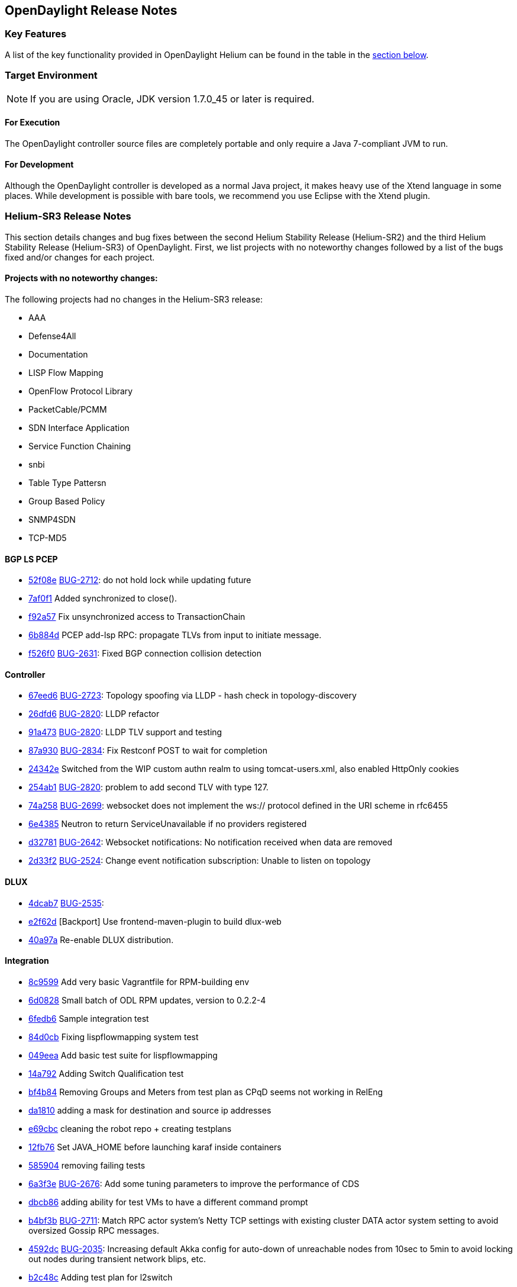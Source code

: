 == OpenDaylight Release Notes

=== Key Features

A list of the key functionality provided in OpenDaylight Helium can be found in the table in the <<_installing_components,section below>>.

////
The following table describes the key features provided by OpenDaylight Helium.

[cols="2",option="headers"]
|==============================================
| *Feature* | *Description*
|  Maven support | Used to simplify build automation.
| OSGi framework | Serves as the controller&#8217;s back-end, allowing it to dynamically load bundles, package JAR files, and bind bundles together when exchanging information.
| Java interface support | Used by specific bundles to implement call-back functions for events and indicate the awareness of specific states.
| Model- Driven Service Abstraction Layer (MD-SAL) | Allows the controller to support multiple protocols (such as BGP-LS and OpenFlow) on the southbound interface. Also provides consistent services for modules and applications (which is where the business logic is embedded).
| Switch Manager | Once a network element has been discovered, its details (such as device type, software version, etc.) are stored by the Switch Manager.
| High Availability (HA) | The controller supports cluster-based HA, allowing you to connect multiple controllers and configure them to act as one in order	 to ensure the controller&#8217;s continuous operation.
|==============================================
////
=== Target Environment

NOTE: If you are using Oracle, JDK version 1.7.0_45 or later is required.

==== For Execution

The OpenDaylight controller source files are completely portable and only require a Java 7-compliant JVM to run.

==== For Development

Although the OpenDaylight controller is developed as a normal Java project, it makes heavy use of the Xtend language in some places. While development is possible with bare tools, we recommend you use Eclipse with the Xtend plugin.

=== Helium-SR3 Release Notes

This section details changes and bug fixes between the second Helium Stability Release (Helium-SR2) and the third Helium Stability Release (Helium-SR3) of OpenDaylight. First, we list projects with no noteworthy changes followed by a list of the bugs fixed and/or changes for each project.

==== Projects with no noteworthy changes:

The following projects had no changes in the Helium-SR3 release:

* AAA
* Defense4All
* Documentation
* LISP Flow Mapping
* OpenFlow Protocol Library
* PacketCable/PCMM
* SDN Interface Application
* Service Function Chaining
* snbi
* Table Type Pattersn
* Group Based Policy
* SNMP4SDN
* TCP-MD5

==== BGP LS PCEP
* https://git.opendaylight.org/gerrit/#/q/52f08e[52f08e] https://bugs.opendaylight.org/show_bug.cgi?id=1957[BUG-2712]: do not hold lock while updating future
* https://git.opendaylight.org/gerrit/#/q/7af0f1[7af0f1] Added synchronized to close().
* https://git.opendaylight.org/gerrit/#/q/f92a57[f92a57] Fix unsynchronized access to TransactionChain
* https://git.opendaylight.org/gerrit/#/q/6b884d[6b884d] PCEP add-lsp RPC: propagate TLVs from input to initiate message.
* https://git.opendaylight.org/gerrit/#/q/f526f0[f526f0] https://bugs.opendaylight.org/show_bug.cgi?id=1957[BUG-2631]: Fixed BGP connection collision detection

==== Controller
* https://git.opendaylight.org/gerrit/#/q/67eed6[67eed6] https://bugs.opendaylight.org/show_bug.cgi?id=1957[BUG-2723]: Topology spoofing via LLDP - hash check in topology-discovery
* https://git.opendaylight.org/gerrit/#/q/26dfd6[26dfd6] https://bugs.opendaylight.org/show_bug.cgi?id=1957[BUG-2820]: LLDP refactor
* https://git.opendaylight.org/gerrit/#/q/91a473[91a473] https://bugs.opendaylight.org/show_bug.cgi?id=1957[BUG-2820]: LLDP TLV support and testing
* https://git.opendaylight.org/gerrit/#/q/87a930[87a930] https://bugs.opendaylight.org/show_bug.cgi?id=1957[BUG-2834]: Fix Restconf POST to wait for completion
* https://git.opendaylight.org/gerrit/#/q/24342e[24342e] Switched from the WIP custom authn realm to using tomcat-users.xml, also enabled HttpOnly cookies
* https://git.opendaylight.org/gerrit/#/q/254ab1[254ab1] https://bugs.opendaylight.org/show_bug.cgi?id=1957[BUG-2820]: problem to add second TLV with type 127.
* https://git.opendaylight.org/gerrit/#/q/74a258[74a258] https://bugs.opendaylight.org/show_bug.cgi?id=1957[BUG-2699]: websocket does not implement the ws:// protocol defined in the URI scheme in rfc6455
* https://git.opendaylight.org/gerrit/#/q/6e4385[6e4385] Neutron to return ServiceUnavailable if no providers registered
* https://git.opendaylight.org/gerrit/#/q/d32781[d32781] https://bugs.opendaylight.org/show_bug.cgi?id=1957[BUG-2642]: Websocket notifications: No notification received when data are removed
* https://git.opendaylight.org/gerrit/#/q/2d33f2[2d33f2] https://bugs.opendaylight.org/show_bug.cgi?id=1957[BUG-2524]: Change event notification subscription: Unable to listen on topology

==== DLUX
* https://git.opendaylight.org/gerrit/#/q/4dcab7[4dcab7] https://bugs.opendaylight.org/show_bug.cgi?id=1957[BUG-2535]:
* https://git.opendaylight.org/gerrit/#/q/e2f62d[e2f62d] [Backport] Use frontend-maven-plugin to build dlux-web
* https://git.opendaylight.org/gerrit/#/q/40a97a[40a97a] Re-enable DLUX distribution.

==== Integration
* https://git.opendaylight.org/gerrit/#/q/8c9599[8c9599] Add very basic Vagrantfile for RPM-building env
* https://git.opendaylight.org/gerrit/#/q/6d0828[6d0828] Small batch of ODL RPM updates, version to 0.2.2-4
* https://git.opendaylight.org/gerrit/#/q/6fedb6[6fedb6] Sample integration test
* https://git.opendaylight.org/gerrit/#/q/84d0cb[84d0cb] Fixing lispflowmapping system test
* https://git.opendaylight.org/gerrit/#/q/049eea[049eea] Add basic test suite for lispflowmapping
* https://git.opendaylight.org/gerrit/#/q/14a792[14a792] Adding Switch Qualification test
* https://git.opendaylight.org/gerrit/#/q/bf4b84[bf4b84] Removing Groups and Meters from test plan as CPqD seems not working in RelEng
* https://git.opendaylight.org/gerrit/#/q/da1810[da1810] adding a mask for destination and source ip addresses
* https://git.opendaylight.org/gerrit/#/q/e69cbc[e69cbc] cleaning the robot repo + creating testplans
* https://git.opendaylight.org/gerrit/#/q/12fb76[12fb76] Set JAVA_HOME before launching karaf inside containers
* https://git.opendaylight.org/gerrit/#/q/585904[585904] removing failing tests
* https://git.opendaylight.org/gerrit/#/q/6a3f3e[6a3f3e] https://bugs.opendaylight.org/show_bug.cgi?id=1957[BUG-2676]: Add some tuning parameters to improve the performance of CDS
* https://git.opendaylight.org/gerrit/#/q/dbcb86[dbcb86] adding ability for test VMs to have a different command prompt
* https://git.opendaylight.org/gerrit/#/q/b4bf3b[b4bf3b] https://bugs.opendaylight.org/show_bug.cgi?id=1957[BUG-2711]: Match RPC actor system's Netty TCP settings with existing cluster DATA actor system setting to avoid oversized Gossip RPC messages.
* https://git.opendaylight.org/gerrit/#/q/4592dc[4592dc] https://bugs.opendaylight.org/show_bug.cgi?id=1957[BUG-2035]: Increasing default Akka config for auto-down of unreachable nodes from 10sec to 5min to avoid locking out nodes during transient network blips, etc.
* https://git.opendaylight.org/gerrit/#/q/b2c48c[b2c48c] Adding test plan for l2switch
* https://git.opendaylight.org/gerrit/#/q/e0dc42[e0dc42] Replace compatible-with-x by all feature
* https://git.opendaylight.org/gerrit/#/q/0560a9[0560a9] Make get followers more reliable
* https://git.opendaylight.org/gerrit/#/q/24c667[24c667] Update ODL RPM to Helium SR2
* https://git.opendaylight.org/gerrit/#/q/74e62d[74e62d] Changed Dockerfile to use Helium SR2
* https://git.opendaylight.org/gerrit/#/q/1e1249[1e1249] Move to new Karaf-based RPM

==== L2 Switch
* https://git.opendaylight.org/gerrit/#/q/1afa4d[1afa4d] https://bugs.opendaylight.org/show_bug.cgi?id=1957[BUG-2607]: Now using the right constant for no buffer

==== OpenFlow Plugin
* https://git.opendaylight.org/gerrit/#/q/e20d25[e20d25] https://bugs.opendaylight.org/show_bug.cgi?id=1957[BUG-2723]: Topology spoofing via LLDP - LLDPSpeaker
* https://git.opendaylight.org/gerrit/#/q/6e80e3[6e80e3] https://bugs.opendaylight.org/show_bug.cgi?id=1957[BUG-2394]: ConnectionConductorImpl and HandshakeManagerImpl leak threads on exception paths

==== Open vSwitch Database (OVSDB) Integration
* https://git.opendaylight.org/gerrit/#/q/3efcbb[3efcbb] https://bugs.opendaylight.org/show_bug.cgi?id=1957[BUG-2460]: Converting ipv4 to ipv4Prefix requires mask

==== Virtual Tenant Networking (VTN)
* https://git.opendaylight.org/gerrit/#/q/20c4e3[20c4e3] https://bugs.opendaylight.org/show_bug.cgi?id=1957[BUG-2793]: Fixed default values for hardTimeout and idleTimeout attributes
* https://git.opendaylight.org/gerrit/#/q/50f120[50f120] https://bugs.opendaylight.org/show_bug.cgi?id=1957[BUG-2758]: Fixed bug in VbrIf for Update adminstatus check
* https://git.opendaylight.org/gerrit/#/q/5e5721[5e5721] https://bugs.opendaylight.org/show_bug.cgi?id=1957[BUG-2688]: Fixed bug in flow timeout setting specified by path map.

==== YANG Tools
* https://git.opendaylight.org/gerrit/#/q/2bf2ef[2bf2ef] Fix ImmutableOrderedLeafSetNode.size()

=== Helium-SR2 Release Notes

This section details changes and bug fixes between the first Helium Stability Release (Helium-SR1) and the second Helium Stability Release (Helium-SR2) of OpenDaylight. First, we list projects with no noteworthy changes followed by a list of the bugs fixed and/or changes for each project.

==== Projects with no noteworthy changes:

The following projects had no changes in the Helium-SR2 release:

* PacketCable/PCMM
* Southbound Plugin to OpenContrail
* SDN Interface Applicaiton
* SNBI
* SNMP4SDN
* Table Type Patterns

==== AAA
* https://git.opendaylight.org/gerrit/#/q/44438f[44438f] Change ENUMS used in config yangs for Strings

==== BGP LS PCEP
* https://git.opendaylight.org/gerrit/#/q/fc6574[fc6574] https://bugs.opendaylight.org/show_bug.cgi?id=2475[BUG-2475]: Fix keepalives not being sent
* https://git.opendaylight.org/gerrit/#/q/b386ec[b386ec] Fix a potential deadlock in BGPSession
* https://git.opendaylight.org/gerrit/#/q/d2460a[d2460a] Fixed synchronization.
* https://git.opendaylight.org/gerrit/#/q/33ab3a[33ab3a] https://bugs.opendaylight.org/show_bug.cgi?id=865[BUG-865]: modified BGPCEP config tests
* https://git.opendaylight.org/gerrit/#/q/c77a3f[c77a3f] https://bugs.opendaylight.org/show_bug.cgi?id=2534[BUG-2534]: fixed M processing in SR
* https://git.opendaylight.org/gerrit/#/q/ced539[ced539] https://bugs.opendaylight.org/show_bug.cgi?id=2568[BUG-2568]: fixed generated EORs
* https://git.opendaylight.org/gerrit/#/q/47ba06[47ba06] https://bugs.opendaylight.org/show_bug.cgi?id=2559[BUG-2559]: Added forgotten SLRG attribute to linkstate-topology output.
* https://git.opendaylight.org/gerrit/#/q/3aadde[3aadde] https://bugs.opendaylight.org/show_bug.cgi?id=2157[BUG-2157]: Fix missing programming models
* https://git.opendaylight.org/gerrit/#/q/c8a957[c8a957] Disable to create duplicate (with same IP Address) PCEP sessions.
* https://git.opendaylight.org/gerrit/#/q/c3aadd[c3aadd] Added key to list of advertized tables to be compliant with 6020.
* https://git.opendaylight.org/gerrit/#/q/139dbd[139dbd] https://bugs.opendaylight.org/show_bug.cgi?id=2208[BUG-2208]: Added ability to configure keepalive and deadtimer
* https://git.opendaylight.org/gerrit/#/q/e391fc[e391fc] https://bugs.opendaylight.org/show_bug.cgi?id=2492[BUG-2492]: LinkstateAdjRIBsIn.removeRoutes accepts null routes.
* https://git.opendaylight.org/gerrit/#/q/5b7312[5b7312] https://bugs.opendaylight.org/show_bug.cgi?id=1953[BUG-1953]: adjust ISO system identifier
* https://git.opendaylight.org/gerrit/#/q/ad09b1[ad09b1] https://bugs.opendaylight.org/show_bug.cgi?id=2448[BUG-2448]: added more defensive lookup to node & link attributes
* https://git.opendaylight.org/gerrit/#/q/61a24e[61a24e] https://bugs.opendaylight.org/show_bug.cgi?id=2208[BUG-2208]: Mocked PCC can connect to multiple PCEs.
* https://git.opendaylight.org/gerrit/#/q/876fe7[876fe7] https://bugs.opendaylight.org/show_bug.cgi?id=2208[BUG-2208]: On session-up reported LSPs have one hop path.
* https://git.opendaylight.org/gerrit/#/q/06dd46[06dd46] https://bugs.opendaylight.org/show_bug.cgi?id=2423[BUG-2423]: LSP Identifiers TLV in PCEP-SR PCRpt messsage
* https://git.opendaylight.org/gerrit/#/q/d286ca[d286ca] https://bugs.opendaylight.org/show_bug.cgi?id=2436[BUG-2436]: PCEP segment-routing - take F and S flag into account
* https://git.opendaylight.org/gerrit/#/q/7ccd59[7ccd59] https://bugs.opendaylight.org/show_bug.cgi?id=1953[BUG-1953]: Fix bgpcep tests
* https://git.opendaylight.org/gerrit/#/q/1ac314[1ac314] https://bugs.opendaylight.org/show_bug.cgi?id=2283[BUG-2283]: workaround in programming-impl
* https://git.opendaylight.org/gerrit/#/q/480a10[480a10] Synchronize close methods in RIB and topology provider to avoid closing conflicts.
* https://git.opendaylight.org/gerrit/#/q/e66bd5[e66bd5] https://bugs.opendaylight.org/show_bug.cgi?id=2398[BUG-2398]: AbstractTopologyBuilder() to put() with createParents.
* https://git.opendaylight.org/gerrit/#/q/92f931[92f931] https://bugs.opendaylight.org/show_bug.cgi?id=2400[BUG-2400]: Added forgotten MAX_MSG_PER_READ option to BGP.
* https://git.opendaylight.org/gerrit/#/q/f01553[f01553] https://bugs.opendaylight.org/show_bug.cgi?id=2400[BUG-2400]: Memory optimizations for AS-Path and Origin attributes
* https://git.opendaylight.org/gerrit/#/q/8d2542[8d2542] https://bugs.opendaylight.org/show_bug.cgi?id=2109[BUG-2109]: remove also sessionId when bgp session is closed
* https://git.opendaylight.org/gerrit/#/q/547bd6[547bd6] https://bugs.opendaylight.org/show_bug.cgi?id=2383[BUG-2383]: lower default candidate allocation
* https://git.opendaylight.org/gerrit/#/q/16cdb2[16cdb2] Read-only transactions were not being closed
* https://git.opendaylight.org/gerrit/#/q/f138df[f138df] https://bugs.opendaylight.org/show_bug.cgi?id=2109[BUG-2109]: clear BGP session after it was already initialized
* https://git.opendaylight.org/gerrit/#/q/f146f1[f146f1] Fix for NPE in OSPF, when forwarding address is not set.
* https://git.opendaylight.org/gerrit/#/q/097d8e[097d8e] https://bugs.opendaylight.org/show_bug.cgi?id=2299[BUG-2299]: allow PCEP extensions to be reconfigured

==== Controller
* https://git.opendaylight.org/gerrit/#/q/c0aeb7[c0aeb7] https://bugs.opendaylight.org/show_bug.cgi?id=865[BUG-865]: Changed Config subsystem module for ForwardedBindingDataBroker.
* https://git.opendaylight.org/gerrit/#/q/94d07b[94d07b] https://bugs.opendaylight.org/show_bug.cgi?id=2255[BUG-2255]: introduce PingPongDataBroker
* https://git.opendaylight.org/gerrit/#/q/c0fd4b[c0fd4b] https://bugs.opendaylight.org/show_bug.cgi?id=2255[BUG-2255]: Introduce forwarding DOMData classes
* https://git.opendaylight.org/gerrit/#/q/fae661[fae661] Increase timeout in config pusher for conflicting version ex
* https://git.opendaylight.org/gerrit/#/q/660309[660309] Remove sonar.profile since it's deprecated in Sonar 4.5
* https://git.opendaylight.org/gerrit/#/q/20f1a7[20f1a7] https://bugs.opendaylight.org/show_bug.cgi?id=2570[BUG-2570]: Make NotificationPublishService available
* https://git.opendaylight.org/gerrit/#/q/f27c17[f27c17] Stabilizing tests for TopologyManager.
* https://git.opendaylight.org/gerrit/#/q/782c82[782c82] https://bugs.opendaylight.org/show_bug.cgi?id=2464[BUG-2464]: Shard dataSize does not seem to correspond to actual memory usage
* https://git.opendaylight.org/gerrit/#/q/495e69[495e69] https://bugs.opendaylight.org/show_bug.cgi?id=2509[BUG-2509]: Removing all journal entries from a Followers in-memory journal causes Leader to send an InstallSnapshot
* https://git.opendaylight.org/gerrit/#/q/b0d7b5[b0d7b5] https://bugs.opendaylight.org/show_bug.cgi?id=2526[BUG-2526]: Race condition may cause missing routes in RPC BucketStore
* https://git.opendaylight.org/gerrit/#/q/c5025e[c5025e] https://bugs.opendaylight.org/show_bug.cgi?id=2415[BUG-2415]: Fixed intermittent RpcRegistry unit test failures
* https://git.opendaylight.org/gerrit/#/q/4ebb32[4ebb32] https://bugs.opendaylight.org/show_bug.cgi?id=2158[BUG-2158]: Fixed TopologyManager for edge updates.
* https://git.opendaylight.org/gerrit/#/q/820c2a[820c2a] https://bugs.opendaylight.org/show_bug.cgi?id=2551[BUG-2551]: Statistics collection of random node fails when large number if switches disconnects from controller.
* https://git.opendaylight.org/gerrit/#/q/67ea12[67ea12] https://bugs.opendaylight.org/show_bug.cgi?id=2552[BUG-2552]: Fix statistics manager log messages
* https://git.opendaylight.org/gerrit/#/q/046030[046030] https://bugs.opendaylight.org/show_bug.cgi?id=2517[BUG-2517]: Catch RuntimeExceptions thrown from the DCL in DataChangeListener
* https://git.opendaylight.org/gerrit/#/q/e548ae[e548ae] https://bugs.opendaylight.org/show_bug.cgi?id=2511[BUG-2511]: disable external entitiy resolution with EXI
* https://git.opendaylight.org/gerrit/#/q/6b899c[6b899c] https://bugs.opendaylight.org/show_bug.cgi?id=2449[BUG-2449]: in sal-remoterpc-connector Regarding to Moiz's comments, replace sender from null to ActorRef.noSender() in RpcManager.java
* https://git.opendaylight.org/gerrit/#/q/64920c[64920c] https://bugs.opendaylight.org/show_bug.cgi?id=2511[BUG-2511]: Fix XXE vulnerability in initial config loaders
* https://git.opendaylight.org/gerrit/#/q/1153bb[1153bb] Cache TransformerFactory
* https://git.opendaylight.org/gerrit/#/q/c037e1[c037e1] https://bugs.opendaylight.org/show_bug.cgi?id=2459[BUG-2459]: Fix netconf-monitoring not reusing JAXB context
* https://git.opendaylight.org/gerrit/#/q/82ad1e[82ad1e] Make NetconfMessageTransformUtil constants final
* https://git.opendaylight.org/gerrit/#/q/c737ee[c737ee] Remove unneeded embedded dependency
* https://git.opendaylight.org/gerrit/#/q/6e5b01[6e5b01] Do not retain NetconfConnectModule reference
* https://git.opendaylight.org/gerrit/#/q/7d1bcd[7d1bcd] https://bugs.opendaylight.org/show_bug.cgi?id=2511[BUG-2511]: Fix possible XXE vulnerability in restconf
* https://git.opendaylight.org/gerrit/#/q/d0eede[d0eede] https://bugs.opendaylight.org/show_bug.cgi?id=2511[BUG-2511]: Fix XXE vulnerability in Netconf
* https://git.opendaylight.org/gerrit/#/q/217bf1[217bf1] https://bugs.opendaylight.org/show_bug.cgi?id=2405[BUG-2405]: sal-binding-broker tests use openflow model
* https://git.opendaylight.org/gerrit/#/q/97bcf4[97bcf4] https://bugs.opendaylight.org/show_bug.cgi?id=2510[BUG-2510]: handle RPC route removal
* https://git.opendaylight.org/gerrit/#/q/2cf67b[2cf67b] https://bugs.opendaylight.org/show_bug.cgi?id=2510[BUG-2510]: Remove all registrations when a routed rpc is closed
* https://git.opendaylight.org/gerrit/#/q/58ba6b[58ba6b] https://bugs.opendaylight.org/show_bug.cgi?id=2459[BUG-2459]: do not instantiate factories in fastpath
* https://git.opendaylight.org/gerrit/#/q/b87a0d[b87a0d] https://bugs.opendaylight.org/show_bug.cgi?id=2463[BUG-2463]: Changing setting for shard-snapshot-data-threshold-percentage does not work
* https://git.opendaylight.org/gerrit/#/q/69a6d2[69a6d2] https://bugs.opendaylight.org/show_bug.cgi?id=2450[BUG-2450]: Fix statistics collection slow - performance
* https://git.opendaylight.org/gerrit/#/q/940ad1[940ad1] https://bugs.opendaylight.org/show_bug.cgi?id=2175[BUG-2175]: Migrate frm, statistics and inventory manager to config subsystem
* https://git.opendaylight.org/gerrit/#/q/a2626c[a2626c] https://bugs.opendaylight.org/show_bug.cgi?id=2437[BUG-2437]: Enable snapshotting based on size of data in the in-memory journal
* https://git.opendaylight.org/gerrit/#/q/52f089[52f089] https://bugs.opendaylight.org/show_bug.cgi?id=2371[BUG-2371]: Leader should reset it's snapshot tracking when follower is restarted
* https://git.opendaylight.org/gerrit/#/q/6259cc[6259cc] https://bugs.opendaylight.org/show_bug.cgi?id=2397[BUG-2397]: Provide a mechanism for stakeholders to get notifications on Raft state change
* https://git.opendaylight.org/gerrit/#/q/646163[646163] https://bugs.opendaylight.org/show_bug.cgi?id=2372[BUG-2372]: Removing duplicate call in loadBalancerPoolNorthbound to loadBalancerPoolInterface.addNeutronLoadBalancerPool(singleton);
* https://git.opendaylight.org/gerrit/#/q/bbe72b[bbe72b] https://bugs.opendaylight.org/show_bug.cgi?id=2340[BUG-2340]: Fix improper cleanup of resources in netconf ssh handler
* https://git.opendaylight.org/gerrit/#/q/7101e2[7101e2] https://bugs.opendaylight.org/show_bug.cgi?id=2435[BUG-2435]: Controller/MD-SAL throwing ModifiedNodeDoesNotExistException exception when statistics manager augment queue statistics to the node connector. Exception was thrown because parent (queue) container was not present when statistics manager tried to augment statistics. Fixed the issue by creating empty queue container and 'merge'ing it to the node connector before augmenting the statistics.
* https://git.opendaylight.org/gerrit/#/q/a7480e[a7480e] https://bugs.opendaylight.org/show_bug.cgi?id=2413[BUG-2413]: Fix NPE for group and meters
* https://git.opendaylight.org/gerrit/#/q/5c0468[5c0468] https://bugs.opendaylight.org/show_bug.cgi?id=1953[BUG-1953]: fix SAL compatility layer
* https://git.opendaylight.org/gerrit/#/q/1cdddf[1cdddf] https://bugs.opendaylight.org/show_bug.cgi?id=2277[BUG-2277]: fix the Leader test failing in jenkins
* https://git.opendaylight.org/gerrit/#/q/34984a[34984a] https://bugs.opendaylight.org/show_bug.cgi?id=2277[BUG-2277]: Isolated Leader Implementation
* https://git.opendaylight.org/gerrit/#/q/3b7436[3b7436] https://bugs.opendaylight.org/show_bug.cgi?id=2266[BUG-2266]: added more types of schema nodes to increase code coverage
* https://git.opendaylight.org/gerrit/#/q/8c7f89[8c7f89] https://bugs.opendaylight.org/show_bug.cgi?id=2304[BUG-2304]: Fix subtree filter in netconf-impl for identityrefs.
* https://git.opendaylight.org/gerrit/#/q/32ee28[32ee28] https://bugs.opendaylight.org/show_bug.cgi?id=2368[BUG-2368]: MD-SAL FRM may update/remove unexpected flow entries.
* https://git.opendaylight.org/gerrit/#/q/bd0329[bd0329] https://bugs.opendaylight.org/show_bug.cgi?id=2254[BUG-2254]: Enable schema-less rpcs invocation in netconf-connector
* https://git.opendaylight.org/gerrit/#/q/37a7fe[37a7fe] https://bugs.opendaylight.org/show_bug.cgi?id=2254[BUG-2254]: Make runtime rpcs in config subsystem/netconf handle context-instance attribute with namespaces
* https://git.opendaylight.org/gerrit/#/q/1050bd[1050bd] https://bugs.opendaylight.org/show_bug.cgi?id=2136[BUG-2136]: fix for is-local-path
* https://git.opendaylight.org/gerrit/#/q/86670e[86670e] https://bugs.opendaylight.org/show_bug.cgi?id=2302[BUG-2302]: odl-clustering-test-app should not be part of the odl-restconf-all feature set
* https://git.opendaylight.org/gerrit/#/q/6bbc19[6bbc19] https://bugs.opendaylight.org/show_bug.cgi?id=2340[BUG-2340]: Fixed chained Tx not ready prior next create
* https://git.opendaylight.org/gerrit/#/q/68db02[68db02] https://bugs.opendaylight.org/show_bug.cgi?id=2347[BUG-2347]: Minor fixes to correct log output
* https://git.opendaylight.org/gerrit/#/q/2c0af9[2c0af9] https://bugs.opendaylight.org/show_bug.cgi?id=2301[BUG-2301]: Clustering:Snapshots need not be stored in in-mem ReplicatedLog for Installing snapshots
* https://git.opendaylight.org/gerrit/#/q/e101b5[e101b5] https://bugs.opendaylight.org/show_bug.cgi?id=2303[BUG-2303]: Remove the implementation of AddRaftPeer/RemoveRaftPeer
* https://git.opendaylight.org/gerrit/#/q/a04c31[a04c31] https://bugs.opendaylight.org/show_bug.cgi?id=2339[BUG-2339]: TransactionChain id created by the Clustered Data Store are not unique
* https://git.opendaylight.org/gerrit/#/q/a0f0df[a0f0df] https://bugs.opendaylight.org/show_bug.cgi?id=2318[BUG-2318]: Follow-up changes for previous patch 12535
* https://git.opendaylight.org/gerrit/#/q/b52f4c[b52f4c] https://bugs.opendaylight.org/show_bug.cgi?id=2337[BUG-2337]: Fix Tx already sealed failure on Tx commit
* https://git.opendaylight.org/gerrit/#/q/ac92e6[ac92e6] https://bugs.opendaylight.org/show_bug.cgi?id=2090[BUG-2090]: Clustering : Bring akka-raft unit test coverage upto 80%
* https://git.opendaylight.org/gerrit/#/q/e780ae[e780ae] https://bugs.opendaylight.org/show_bug.cgi?id=2317[BUG-2317]: StatisticsManager does not unregister from yang notifications on close
* https://git.opendaylight.org/gerrit/#/q/9f0c86[9f0c86] https://bugs.opendaylight.org/show_bug.cgi?id=2021[BUG-2021]: Continuous WARN log nodeConnector creation failed at node: OF|00:00:xx:xx:xx:xx:xx:xx
* https://git.opendaylight.org/gerrit/#/q/afc873[afc873] https://bugs.opendaylight.org/show_bug.cgi?id=2353[BUG-2353]: Handle binary, bits and instanceidentifier types in NodeIdentifiers
* https://git.opendaylight.org/gerrit/#/q/6674a4[6674a4] https://bugs.opendaylight.org/show_bug.cgi?id=2347[BUG-2347]: DOMConcurrentDataCommitCoordinator uses wrong phase name
* https://git.opendaylight.org/gerrit/#/q/722e73[722e73] https://bugs.opendaylight.org/show_bug.cgi?id=2370[BUG-2370]: Reset schema context on disconnect in nc
* https://git.opendaylight.org/gerrit/#/q/6ce929[6ce929] https://bugs.opendaylight.org/show_bug.cgi?id=2155[BUG-2155]: depth parameter in URI
* https://git.opendaylight.org/gerrit/#/q/a91ebd[a91ebd] https://bugs.opendaylight.org/show_bug.cgi?id=2233[BUG-2233]: RPC register exception when rpc has no input
* https://git.opendaylight.org/gerrit/#/q/bf361f[bf361f] https://bugs.opendaylight.org/show_bug.cgi?id=2328[BUG-2328]: Change ensureParent algorithm.

==== Defense4All
* https://git.opendaylight.org/gerrit/#/q/aaeb47[aaeb47] merge from master: Fixing "Vulnerabilities in defense4all": 1. Limit the "dump" method to a specific folder 2. Use spring 3.1.2 Credit for notifying of these issues goes to "David Jorm of IIX"

==== DLUX
* https://git.opendaylight.org/gerrit/#/q/085ba5[085ba5] Re-enable DLUX distribution.

==== Documentation
* https://git.opendaylight.org/gerrit/#/q/4f1c8a[4f1c8a] Fix Errors in VTN Overview Page Examples
* https://git.opendaylight.org/gerrit/#/q/d038de[d038de] Updating contents related to VTN.

==== Group Based Policy
* https://git.opendaylight.org/gerrit/#/q/772ad5[772ad5] https://bugs.opendaylight.org/show_bug.cgi?id=2485[BUG-2485]: This is to fix unit test failure for auto-release.

==== Integration
* https://git.opendaylight.org/gerrit/#/q/bb812e[bb812e] Changed Dockerfile to use Helium SR2
* https://git.opendaylight.org/gerrit/#/q/3f113c[3f113c] https://bugs.opendaylight.org/show_bug.cgi?id=2639[BUG-2639]: karaf feature repo not available on HELIUM-SR1.1 when deployed using cluster deploy script
* https://git.opendaylight.org/gerrit/#/q/12930b[12930b] Move to new Karaf-based RPM
* https://git.opendaylight.org/gerrit/#/q/8cdab3[8cdab3] Fix VTN Coordinator Tests for change in response Code
* https://git.opendaylight.org/gerrit/#/q/0f4127[0f4127] Cleaning test repository - removing old tests
* https://git.opendaylight.org/gerrit/#/q/dc1817[dc1817] Setting standard mininet timeout + fixing hosttracker suite
* https://git.opendaylight.org/gerrit/#/q/23c16a[23c16a] Fixing mininet reads so that we always clear mininet
* https://git.opendaylight.org/gerrit/#/q/70519a[70519a] Fix issues with 140_recovery_restart_follower test
* https://git.opendaylight.org/gerrit/#/q/756a4e[756a4e] Changed the body of flows.
* https://git.opendaylight.org/gerrit/#/q/651c46[651c46] Add resiliency to 3-node cluster tests
* https://git.opendaylight.org/gerrit/#/q/af5161[af5161] Enhancements to 3-node cluster tests
* https://git.opendaylight.org/gerrit/#/q/53ef06[53ef06] Removing Old Hydrogen distributions from Stable Helium
* https://git.opendaylight.org/gerrit/#/q/ad4ca4[ad4ca4] Now that AAA tests are running first, they are failing because operational/nodes is not built yet.  Before, it was getting built up by eariler run tests using mininet.  This will use a suite setup __init__.txt inside the AAA folder to start mininet first.
* https://git.opendaylight.org/gerrit/#/q/be591b[be591b] Added proper OVS-dump-flows.sh.13 Removed get-totals.sh
* https://git.opendaylight.org/gerrit/#/q/055e90[055e90] Added the folder with scripts that show flow statistics summaries in a mininet with OVS switches.
* https://git.opendaylight.org/gerrit/#/q/25f9b6[25f9b6] Changed Dockerfile to use 0.2.1-Helium-SR1 instead of 0.2.0-Helium
* https://git.opendaylight.org/gerrit/#/q/ac78b7[ac78b7] Updated multi-blaster.sh and shard_multi_test.sh to allow host and port command line arguments.
* https://git.opendaylight.org/gerrit/#/q/4bd858[4bd858] GIT Reorganization - Create VTN suites
* https://git.opendaylight.org/gerrit/#/q/44782d[44782d] Replaced the multi-blaster skeleton with real functionality. multi-blaster functions are now driven from command line switches and arguments.
* https://git.opendaylight.org/gerrit/#/q/4cd9cc[4cd9cc] GIT restructure - Adding project folders and features
* https://git.opendaylight.org/gerrit/#/q/225007[225007] Added shard performance tests (shard_perf_test.py and shard_multi_test.sh) Cleaned up help text for inventory crawler
* https://git.opendaylight.org/gerrit/#/q/95c67b[95c67b] Added a printout for the overall test execution time
* https://git.opendaylight.org/gerrit/#/q/b709ce[b709ce] adding missing example flows
* https://git.opendaylight.org/gerrit/#/q/7589c0[7589c0] added output error message display by remote ssh execution
* https://git.opendaylight.org/gerrit/#/q/7d0460[7d0460] https://bugs.opendaylight.org/show_bug.cgi?id=2344[BUG-2344]: Refactor Clustering integration tests
* https://git.opendaylight.org/gerrit/#/q/ccaab5[ccaab5] Updating Flow for IPv4 prefix
* https://git.opendaylight.org/gerrit/#/q/1dcf3d[1dcf3d] Upgraded WCBench to v2.0
* https://git.opendaylight.org/gerrit/#/q/21adfa[21adfa] Increasing timers for this test after stats mgr improvements
* https://git.opendaylight.org/gerrit/#/q/955bc5[955bc5] https://bugs.opendaylight.org/show_bug.cgi?id=2344[BUG-2344]: Add the multi-node-test template for clustering integration tests
* https://git.opendaylight.org/gerrit/#/q/ee02f4[ee02f4] Fix Netconf test to work with latest changes on Netconf connector
* https://git.opendaylight.org/gerrit/#/q/67280e[67280e] New Test(s) for AAA (disable/enable authentication and verify)

==== L2 Switch
* https://git.opendaylight.org/gerrit/#/q/87ed45[87ed45] https://bugs.opendaylight.org/show_bug.cgi?id=2488[BUG-2488]: Fix unit test failure caused by null MAC address
* https://git.opendaylight.org/gerrit/#/q/1b1835[1b1835] Fixing broken unit tests.

==== LISP Flow Mapping
* https://git.opendaylight.org/gerrit/#/q/e95b55[e95b55] https://bugs.opendaylight.org/show_bug.cgi?id=2440[BUG-2440]: Fix mappingservice.implementation unit tests

==== OpenFlow Protocol Library
* https://git.opendaylight.org/gerrit/#/q/b7beb1[b7beb1] https://bugs.opendaylight.org/show_bug.cgi?id=2483[BUG-2483]: Removed confusing WARN log on successful RPC
* https://git.opendaylight.org/gerrit/#/q/733d3c[733d3c] Test updated according to yangtools string validation change
* https://git.opendaylight.org/gerrit/#/q/a8684b[a8684b] Test updated according to yangtools string validation change

==== OpenFlow Plugin
* https://git.opendaylight.org/gerrit/#/q/3ec253[3ec253] https://bugs.opendaylight.org/show_bug.cgi?id=2552[BUG-2552]: Fix statistics manager log messages
* https://git.opendaylight.org/gerrit/#/q/ca1baf[ca1baf] https://bugs.opendaylight.org/show_bug.cgi?id=2242[BUG-2242]: separate apps
* https://git.opendaylight.org/gerrit/#/q/0fa457[0fa457] https://bugs.opendaylight.org/show_bug.cgi?id=1941[BUG-1941]: Fix deleting of flows very slow with large number of flows 		in data store and controller connected to the network
* https://git.opendaylight.org/gerrit/#/q/e20e75[e20e75] https://bugs.opendaylight.org/show_bug.cgi?id=2369[BUG-2369]: Fixed NPE in update-flow RPC.
* https://git.opendaylight.org/gerrit/#/q/4e52f4[4e52f4] https://bugs.opendaylight.org/show_bug.cgi?id=2388[BUG-2388]: Set node reference into OFPT_ERROR notification.
* https://git.opendaylight.org/gerrit/#/q/0617c1[0617c1] https://bugs.opendaylight.org/show_bug.cgi?id=2442[BUG-2442]: UDP matching flow adds a match on dst port=0 (only occurs with OF10) Existing code was incorrectly setting the wildcard flag for source port and destination port. It was setting the flag if user specified source/destination IP address in match, so even if user did not specified source/destination port, flag is getting set and thats why switch thinks that port is not wildcarded and it set the port to default short value (0).
* https://git.opendaylight.org/gerrit/#/q/3bea2f[3bea2f] https://bugs.opendaylight.org/show_bug.cgi?id=2181[BUG-2181]: Switches now properly populate IP addresses
* https://git.opendaylight.org/gerrit/#/q/aff482[aff482] https://bugs.opendaylight.org/show_bug.cgi?id=1254[BUG-1254]: fix concurrent add/remove session test
* https://git.opendaylight.org/gerrit/#/q/3a2795[3a2795] https://bugs.opendaylight.org/show_bug.cgi?id=1953[BUG-1953]: fix of this bugs impact on OFP

==== Open vSwitch Database (OVSDB) Integration
* https://git.opendaylight.org/gerrit/#/q/5b4ed0[5b4ed0] Updating the control.vm.box in Vagrantfile to use the right type
* https://git.opendaylight.org/gerrit/#/q/b6f3e9[b6f3e9] Add OVSDB Northbound v3 postman collection
* https://git.opendaylight.org/gerrit/#/q/4c65f6[4c65f6] Update README with instructions on how to update bundles in karaf
* https://git.opendaylight.org/gerrit/#/q/d98995[d98995] Update readme to include karaf run description.
* https://git.opendaylight.org/gerrit/#/q/f85a03[f85a03] Update readme with minor corrections.
* https://git.opendaylight.org/gerrit/#/q/0550dd[0550dd] Update README to include all current projects.
* https://git.opendaylight.org/gerrit/#/q/9f053e[9f053e] printCache: Error executing command: java.lang.NullPointerException


==== Service Function Chaining
* https://git.opendaylight.org/gerrit/#/q/627108[627108] Double commit to stable/helium

==== TCP-MD5
* https://git.opendaylight.org/gerrit/#/q/4d811e[4d811e] Use copy-rename-maven-plugin

==== Virtual Tenant Networking (VTN)
* https://git.opendaylight.org/gerrit/#/q/4a6b40[4a6b40] https://bugs.opendaylight.org/show_bug.cgi?id=2618[BUG-2618]: Fixed potential bugs in flow entry management.
* https://git.opendaylight.org/gerrit/#/q/f2d5bf[f2d5bf] Change README.txt for VTN Coordinator
* https://git.opendaylight.org/gerrit/#/q/23d01c[23d01c] https://bugs.opendaylight.org/show_bug.cgi?id=2481[BUG-2481]: Fixed Memory leak issues in ODC Driver module
* https://git.opendaylight.org/gerrit/#/q/622d60[622d60] https://bugs.opendaylight.org/show_bug.cgi?id=2537[BUG-2537]: Fix Problems in computing the links from ODL topology
* https://git.opendaylight.org/gerrit/#/q/a7e0f8[a7e0f8] https://bugs.opendaylight.org/show_bug.cgi?id=2387[BUG-2387]: Fixed bug Fails to Set Actions for FlowFilter
* https://git.opendaylight.org/gerrit/#/q/6bed12[6bed12] https://bugs.opendaylight.org/show_bug.cgi?id=2536[BUG-2536]: Fixed bug that path policy APIs never remove flow entries.
* https://git.opendaylight.org/gerrit/#/q/0af6d0[0af6d0] https://bugs.opendaylight.org/show_bug.cgi?id=2533[BUG-2533]: Fixed unexpected 500 error on path policy REST API.
* https://git.opendaylight.org/gerrit/#/q/7f849f[7f849f] https://bugs.opendaylight.org/show_bug.cgi?id=1836[BUG-1836]: Updated README.
* https://git.opendaylight.org/gerrit/#/q/333196[333196] https://bugs.opendaylight.org/show_bug.cgi?id=2478[BUG-2478]: Search for pkgconfig file in /lib or /lib64.
* https://git.opendaylight.org/gerrit/#/q/498b88[498b88] https://bugs.opendaylight.org/show_bug.cgi?id=2479[BUG-2479]: Fixed unexpected failure of atomic operation tests.
* https://git.opendaylight.org/gerrit/#/q/436ab1[436ab1] https://bugs.opendaylight.org/show_bug.cgi?id=2158[BUG-2158]: Handle out-of-order inventory notification.
* https://git.opendaylight.org/gerrit/#/q/16983b[16983b] https://bugs.opendaylight.org/show_bug.cgi?id=2256[BUG-2256]: Fixed bug Port cache cleared when network down, making coordinator unreachable

==== yangtools
* https://git.opendaylight.org/gerrit/#/q/2ad259[2ad259] Fixed incorrect serialization of multiple nested UnionTypes.
* https://git.opendaylight.org/gerrit/#/q/7e7b08[7e7b08] https://bugs.opendaylight.org/show_bug.cgi?id=2539[BUG-2539]: Properly report incorrect Instance Identifiers
* https://git.opendaylight.org/gerrit/#/q/1a14f8[1a14f8] https://bugs.opendaylight.org/show_bug.cgi?id=2606[BUG-2606]: Fixed serialization of null augmentations.
* https://git.opendaylight.org/gerrit/#/q/648583[648583] https://bugs.opendaylight.org/show_bug.cgi?id=2258[BUG-2258]: Fixed Type Definition search in runtime generated codecs
* https://git.opendaylight.org/gerrit/#/q/fc9955[fc9955] https://bugs.opendaylight.org/show_bug.cgi?id=2350[BUG-2350]: do encapsulte null snapshot
* https://git.opendaylight.org/gerrit/#/q/2d9795[2d9795] https://bugs.opendaylight.org/show_bug.cgi?id=2350[BUG-2350]: improve performance of data tree merges
* https://git.opendaylight.org/gerrit/#/q/89d5a0[89d5a0] https://bugs.opendaylight.org/show_bug.cgi?id=2350[BUG-2350]: Prune empty nodes from transaction when it is sealed
* https://git.opendaylight.org/gerrit/#/q/fc28e4[fc28e4] https://bugs.opendaylight.org/show_bug.cgi?id=2350[BUG-2350]: Cleanup delete/merge/write cohesion
* https://git.opendaylight.org/gerrit/#/q/47302b[47302b] https://bugs.opendaylight.org/show_bug.cgi?id=2350[BUG-2350]: Mark ModifiedNode as NotThreadSafe
* https://git.opendaylight.org/gerrit/#/q/adc1b8[adc1b8] https://bugs.opendaylight.org/show_bug.cgi?id=2350[BUG-2350]: Match InMemoryDataTreeModification.write() argument name
* https://git.opendaylight.org/gerrit/#/q/e86961[e86961] https://bugs.opendaylight.org/show_bug.cgi?id=2350[BUG-2350]: optimize SchemaRootCodecContext.getYangIdentifierChild()
* https://git.opendaylight.org/gerrit/#/q/eb0907[eb0907] https://bugs.opendaylight.org/show_bug.cgi?id=2350[BUG-2350]: Cleanup binding proxy instantiation
* https://git.opendaylight.org/gerrit/#/q/6ed87e[6ed87e] https://bugs.opendaylight.org/show_bug.cgi?id=2470[BUG-2470]: fix ADD/DELETE state compression
* https://git.opendaylight.org/gerrit/#/q/c6b9e9[c6b9e9] https://bugs.opendaylight.org/show_bug.cgi?id=2498[BUG-2498]: optimize enum's forValue() method
* https://git.opendaylight.org/gerrit/#/q/da7014[da7014] https://bugs.opendaylight.org/show_bug.cgi?id=2157[BUG-2157]: Race condition when adding a RPC implementation with an output
* https://git.opendaylight.org/gerrit/#/q/4144d0[4144d0] Fix feature-test failing with surefire 2.18
* https://git.opendaylight.org/gerrit/#/q/106188[106188] https://bugs.opendaylight.org/show_bug.cgi?id=1953[BUG-1953]: perform proper string validation
* https://git.opendaylight.org/gerrit/#/q/58417e[58417e] https://bugs.opendaylight.org/show_bug.cgi?id=2354[BUG-2354]: Fixed parsing of block comments between statement and argument
* https://git.opendaylight.org/gerrit/#/q/e9dcc4[e9dcc4] https://bugs.opendaylight.org/show_bug.cgi?id=2353[BUG-2353]: LeafSetEntryBuilder does not compare byte array values correctly
* https://git.opendaylight.org/gerrit/#/q/1d1022[1d1022] https://bugs.opendaylight.org/show_bug.cgi?id=2386[BUG-2386]: ISIS Yang model compilation issue
* https://git.opendaylight.org/gerrit/#/q/7152f9[7152f9] https://bugs.opendaylight.org/show_bug.cgi?id=2326[BUG-2326]: NormalizeNode equals fails when NormalizeNodes being compared contain binary data which is identical.
* https://git.opendaylight.org/gerrit/#/q/7aae6e[7aae6e] https://bugs.opendaylight.org/show_bug.cgi?id=2282[BUG-2282]: JSON top level element without module name
* https://git.opendaylight.org/gerrit/#/q/f157e5[f157e5] https://bugs.opendaylight.org/show_bug.cgi?id=2329[BUG-2329]: Add handling of anyxml nodes in XmlDocumentUtils with schema

=== Helium-SR1 Release Notes

This section details changes and bug fixes between the Helium release of OpenDaylight and the first Helium Stability Release (Helium-SR1) of OpenDaylight. First, we list projects with no noteworthy changes followed by a list of the bugs fixed and/or changes for each project.

==== Projects with no noteworthy changes

The following projects had no changes in the Helium-SR1 release:

* L2 Switch
* ODL-SDNi Application
* OpenFlow Protocol Library
* PacketCable PCMM
* SNMP4SDN
* Secure Network Bootstrapping Infrastructure
* Service Function Chaining
* Southbound plugin to the OpenContrail Platform
* TCP-MD5
* Table Type Patterns

==== AAA

* https://bugs.opendaylight.org/show_bug.cgi?id=2292[BUG-2292]: CORS Basic Auth Fix

==== BGP LS PCEP

* https://bugs.opendaylight.org/show_bug.cgi?id=1921[BUG-1921]: features-bgpcep has incorrect guava version
* https://bugs.opendaylight.org/show_bug.cgi?id=1924[BUG-1924]: features.xml lists multiple commons-codec versions
* https://bugs.opendaylight.org/show_bug.cgi?id=1931[BUG-1931]: Overridden version of junit
* https://bugs.opendaylight.org/show_bug.cgi?id=2082[BUG-2082]: feature.xml is missing dependencies on tcp-md5
* https://bugs.opendaylight.org/show_bug.cgi?id=2109[BUG-2109]: Ghost BGP session could not be cleaned
* https://bugs.opendaylight.org/show_bug.cgi?id=2115[BUG-2115]: close() method of BGPSessionImpl should set the error subcode
* https://bugs.opendaylight.org/show_bug.cgi?id=2167[BUG-2167]: pcc-mock is not bindable to different source addresses
* https://bugs.opendaylight.org/show_bug.cgi?id=2171[BUG-2171]: pcc-mock: enable logging level configuration 
* https://bugs.opendaylight.org/show_bug.cgi?id=2201[BUG-2201]: routes announced after initial synchronization not present in loc-rib
* https://bugs.opendaylight.org/show_bug.cgi?id=2204[BUG-2204]: pcc-mock does not support mocking pcc with zero initial lsps

==== Controller

* https://bugs.opendaylight.org/show_bug.cgi?id=1577[BUG-1577]: Gates access to Shard actor until its initialized
* https://bugs.opendaylight.org/show_bug.cgi?id=1607[BUG-1607]: Clustering : Remove actorFor (deprecated) call from TransactionProxy.java
* https://bugs.opendaylight.org/show_bug.cgi?id=1631[BUG-1631]: Refactored RaftActorBehavior#handleMessage (and related methods) to return RaftActorBehavior instead of RaftActorState.
* https://bugs.opendaylight.org/show_bug.cgi?id=1833[BUG-1833]: Remove all unused code from sal-clustering-commons
* https://bugs.opendaylight.org/show_bug.cgi?id=1839[BUG-1839]: HTTP delete of non existing data
* https://bugs.opendaylight.org/show_bug.cgi?id=1965[BUG-1965]: Fixed DataChangedReply sent to deadletters
* https://bugs.opendaylight.org/show_bug.cgi?id=1966[BUG-1966]: change message logging level (info -> trace)
* https://bugs.opendaylight.org/show_bug.cgi?id=2002[BUG-2002]: Classpath error when loading neutron northbound api
* https://bugs.opendaylight.org/show_bug.cgi?id=2002[BUG-2002]: Classpath error when loading neutron northbound api
* https://bugs.opendaylight.org/show_bug.cgi?id=2003[BUG-2003]: CDS serialization improvements
* https://bugs.opendaylight.org/show_bug.cgi?id=2017[BUG-2017]: Fix possible concurrent modification ex in config subsystem
* https://bugs.opendaylight.org/show_bug.cgi?id=2038[BUG-2038]: Ensure only one concurrent 3-phase commit in Shard
* https://bugs.opendaylight.org/show_bug.cgi?id=2047[BUG-2047]: HTTP GET - no returning error message
* https://bugs.opendaylight.org/show_bug.cgi?id=2055[BUG-2055]: Handle Tx create in TransactionProxy resiliently
* https://bugs.opendaylight.org/show_bug.cgi?id=2055[BUG-2055]: Handle shard not initialized resiliently
* https://bugs.opendaylight.org/show_bug.cgi?id=2086[BUG-2086]: Adding normalized node  stream reader and writer
* https://bugs.opendaylight.org/show_bug.cgi?id=2098[BUG-2098]: sal-compatibility not get up-to-date flow information
* https://bugs.opendaylight.org/show_bug.cgi?id=2114[BUG-2114]: Adds handling of "leaf" node at the module level.
* https://bugs.opendaylight.org/show_bug.cgi?id=2131[BUG-2131]: NPE when starting controller
* https://bugs.opendaylight.org/show_bug.cgi?id=2134[BUG-2134]: Fix intermittent RaftActorTest failure
* https://bugs.opendaylight.org/show_bug.cgi?id=2134[BUG-2134]: Make persistence configurable at the datastore level
* https://bugs.opendaylight.org/show_bug.cgi?id=2135[BUG-2135]: Create ShardInformation on startup
* https://bugs.opendaylight.org/show_bug.cgi?id=2136[BUG-2136]: Clustering : When a transaction is local then do not serialize the Reading/Writing of data
* https://bugs.opendaylight.org/show_bug.cgi?id=2160[BUG-2160]: Added concurrent 3-phase commit coordinator
* https://bugs.opendaylight.org/show_bug.cgi?id=2174[BUG-2174]: XSQL log file is hardcode to /tmp/xql.log
* https://bugs.opendaylight.org/show_bug.cgi?id=2184[BUG-2184]: Fix config.yang module(add type as a key for modules list)
* https://bugs.opendaylight.org/show_bug.cgi?id=2184[BUG-2184]: Fix subtree filtering for identity-ref leaves
* https://bugs.opendaylight.org/show_bug.cgi?id=2207[BUG-2207]: Make reconnect promise reconnect even if session was dropped during negotiation
* https://bugs.opendaylight.org/show_bug.cgi?id=2210[BUG-2210]: Fixed initial DCL notification on registration
* https://bugs.opendaylight.org/show_bug.cgi?id=2217[BUG-2217]: Add missing namespace to serialized inner runtime beans
* https://bugs.opendaylight.org/show_bug.cgi?id=2221[BUG-2221]: Add metering to ShardTransaction actor
* https://bugs.opendaylight.org/show_bug.cgi?id=2252[BUG-2252]: Terminate ShardWriteTransaction actor on ready
* https://bugs.opendaylight.org/show_bug.cgi?id=2265[BUG-2265]: Modified NormalizedNodeOutputStreamWriter to implement yangtools interface
* https://bugs.opendaylight.org/show_bug.cgi?id=2290[BUG-2290]: Add IPv6 support Neutron APIs
* https://bugs.opendaylight.org/show_bug.cgi?id=2294[BUG-2294]: Handle Shard backwards compatibility
* https://bugs.opendaylight.org/show_bug.cgi?id=2296[BUG-2296]: TransactionProxy should support the ability to accept a local TPC actor path
* https://bugs.opendaylight.org/show_bug.cgi?id=2318[BUG-2318]: Ensure previous Tx in chain is readied before creating the next
* https://bugs.opendaylight.org/show_bug.cgi?id=2325[BUG-2325]: Value type of byte[] not recognized by the NormalizedNodeSerializer
* Fix intermittent failure in DataChangeListenerTest

.Reverted for Helium-SR1, but should be expected in Helium SR2
* https://bugs.opendaylight.org/show_bug.cgi?id=1764[BUG-1764]
* https://bugs.opendaylight.org/show_bug.cgi?id=2254[BUG-2254]

==== Defense4All

* Fixing RPM/DEB pkgs versions

==== DLUX

* Flow links broken; fixed duplicate ENV call to get the correct restconf url

==== Group Based Policy

* https://bugs.opendaylight.org/show_bug.cgi?id=2112[BUG-2112]: Workaround for missing flows in POC demo.

==== Integration

* https://bugs.opendaylight.org/show_bug.cgi?id=2274[BUG-2274]: User odl-restconf-noauth feature by default" into stable/helium
* Added a docker distribution

==== Lisp Flow Mapping

* Fix SMR not being built on IPv6 enabled hosts

==== OpenFlow Plugin

* https://bugs.opendaylight.org/show_bug.cgi?id=1491[BUG-1491]: OF plugin does not handle SET_TP_SRC/SET_TP_DST actions
* https://bugs.opendaylight.org/show_bug.cgi?id=1680[BUG-1680]: pushing of default table-miss-entry feature should be pulled out into separate module
* https://bugs.opendaylight.org/show_bug.cgi?id=2098[BUG-2098]: Multipart Request flow was not set to the flow case
* https://bugs.opendaylight.org/show_bug.cgi?id=2126[BUG-2126]: MatchConvertorImpl.OfMatchToSALMatchConvertor() converts OF13 match into incorrect MD-SAL match
* https://bugs.opendaylight.org/show_bug.cgi?id=2127[BUG-2127]: IllegalArgumentException in MatchConvertorImpl.fromOFMatchV10ToSALMatch().
* https://bugs.opendaylight.org/show_bug.cgi?id=2128[BUG-2128]: Large PACKET_IN message from OF10 switch may be truncated

==== Open vSwitch Database (OVSDB) Integration

* https://bugs.opendaylight.org/show_bug.cgi?id=2076[BUG-2076]: Routing does not work unless node contains vms on all vlans (segIds)
* https://bugs.opendaylight.org/show_bug.cgi?id=2192[BUG-2192]: Fix access to custom.properties, so non-default values can be provided
* https://bugs.opendaylight.org/show_bug.cgi?id=2214[BUG-2214]: Unable to set the external_ids field of the Qos object
* Fix issue found by sonar: Method call on object which may be null
* Ignore testGetOpenflowVersion: it is no longer applicable

==== Virtual Tenant Networking

* https://bugs.opendaylight.org/show_bug.cgi?id=1992[BUG-1992]: Failed to get up-to-date flow statistics.
* https://bugs.opendaylight.org/show_bug.cgi?id=2235[BUG-2235]: PathPolicy(long, List) always throws NullPointerException.
* https://bugs.opendaylight.org/show_bug.cgi?id=2236[BUG-2236]: PathMap class handles mapIndex field incorrectly.
* https://bugs.opendaylight.org/show_bug.cgi?id=2239[BUG-2239]: Minor bugs in manager.neutron bundle.

==== YANG Tools

* https://bugs.opendaylight.org/show_bug.cgi?id=1957[BUG-1957]: StackOverFlowError in YangParserImpl
* https://bugs.opendaylight.org/show_bug.cgi?id=1975[BUG-1975]: yang unkeyed list is transformed to map node
* https://bugs.opendaylight.org/show_bug.cgi?id=2117[BUG-2117]: Inner grouping used in outer grouping's choice case
* https://bugs.opendaylight.org/show_bug.cgi?id=2147[BUG-2147]: JSON does not properly encode multiline string
* https://bugs.opendaylight.org/show_bug.cgi?id=2155[BUG-2155]: depth parameter in NormalizedNodeWriter
* https://bugs.opendaylight.org/show_bug.cgi?id=2156[BUG-2156]: Unsupported augment target
* https://bugs.opendaylight.org/show_bug.cgi?id=2172[BUG-2172]: AbstractGeneratedTypeBuilder check for duplicate elements.
* https://bugs.opendaylight.org/show_bug.cgi?id=2176[BUG-2176]: add property with name == null fix.
* https://bugs.opendaylight.org/show_bug.cgi?id=2180[BUG-2180]: schema aware builders for ordered list and leaf-list are absent
* https://bugs.opendaylight.org/show_bug.cgi?id=2183[BUG-2183]: ClassCastException in AbstractTypeMemberBuilder fix
* https://bugs.opendaylight.org/show_bug.cgi?id=2191[BUG-2191]: Invalid use of addType in ChoiceCaseBuilder
* https://bugs.opendaylight.org/show_bug.cgi?id=2202[BUG-2202]: DerivableSchemaNode API incorrect Javadoc
* https://bugs.opendaylight.org/show_bug.cgi?id=2271[BUG-2271]: Fixed potentional NPE in generateTypesFromChoiceCases
* https://bugs.opendaylight.org/show_bug.cgi?id=2279[BUG-2279]: top level element should be entry and not list
* https://bugs.opendaylight.org/show_bug.cgi?id=2291[BUG-2291]: When revision statement enclose a custom statement, Yang Parser fails to parse correctly
* Parent schema node input parameter in JsonParserStream
* Remove module name prefix from top level element

.Reverted for Helium-SR1, but should be expected in Helium SR2
* https://bugs.opendaylight.org/show_bug.cgi?id=2329[BUG-2329]
* https://bugs.opendaylight.org/show_bug.cgi?id=2282[BUG-2282]

=== Known Issues and Limitations

Other than as noted in project-specific release notes, there are two known limitations.

. The Karaf distribution of OpenDaylight requires internet access when run for the first time.
. There are scales beyond which the controller has been unreliable when collecting flow statistics from OpenFlow switches. In tests, theses issues became apparent when managing 10s of thousands of OpenFlow switches, however this may vary depending on deployment and use cases. Flow programming has been unaffected in our tests.

==== Full Bug List

All of the known issues for the OpenDaylight Helium release are listed https://bugs.opendaylight.org/buglist.cgi?bug_severity=blocker&bug_severity=critical&bug_severity=major&bug_severity=normal&bug_severity=minor&bug_severity=trivial&bug_status=UNCONFIRMED&bug_status=CONFIRMED&bug_status=IN_PROGRESS&bug_status=WAITING_FOR_REVIEW&columnlist=product%2Ccomponent%2Cassigned_to%2Cbug_status%2Cresolution%2Cshort_desc%2Cchangeddate%2Ccf_target_milestone&f1=cf_target_milestone&list_id=15952&n1=1&o1=substring&query_based_on=&query_format=advanced&resolution=---&v1=Lithium[here].

=== Project-specific Helium Release Notes

Project-specific release notes for the Helium release can be found on the OpenDaylight wiki. This table provides links to them by project.

[options="header",cols="1,4"]
|==============================================
| Project | Release Notes URL
| AAA | https://wiki.opendaylight.org/view/AAA:Helium_Release_Notes
| BGPCEP | https://wiki.opendaylight.org/view/BGP_LS_PCEP:Helium_Release_Notes
| DLUX | https://wiki.opendaylight.org/view/OpenDaylight_dlux:Release_Notes_Helium
| Group Based Policy | https://wiki.opendaylight.org/view/Group_Policy:Helium-Release-Notes
| L2 Switch | https://wiki.opendaylight.org/view/L2_Switch:Helium:Release_Notes
| LISP Flow Mapping | https://wiki.opendaylight.org/view/OpenDaylight_Lisp_Flow_Mapping:_Helium_Release_Notes
| OpenFlow Plugin | https://wiki.opendaylight.org/view/OpenDaylight_OpenFlow_Plugin:Helium_Release_Notes
| OpenFlow Protocol Library | https://wiki.opendaylight.org/view/Openflow_Protocol_Library:Release_Notes
| OVSDB | https://wiki.opendaylight.org/view/OVSDB_Integration:Helium_Release_Notes
| PackCable PCMM | https://wiki.opendaylight.org/view/PacketCablePCMM:ReleaseNotes
| Plugin2OC | https://wiki.opendaylight.org/view/Southbound_Plugin_to_the_OpenContrail_Platform:Helium_Release_Notes
| SDNi | https://wiki.opendaylight.org/view/ODL-SDNi_App:Helium_Release_Notes
| SNBI | https://wiki.opendaylight.org/view/SecureNetworkBootstrapping:HeliumReleaseNotes
| SNMP4SDN | https://wiki.opendaylight.org/view/SNMP4SDN:Helium_Release_Note
| SFC | https://wiki.opendaylight.org/view/Service_Function_Chaining:Helium_Release_Notes
| TCPMD5 | https://wiki.opendaylight.org/view/TCPMD5:Helium_Release_Notes
| TTP | https://wiki.opendaylight.org/view/Table_Type_Patterns:Helium_Release_Notes
| VTN | https://wiki.opendaylight.org/view/OpenDaylight_Virtual_Tenant_Network_(VTN):Helium_Release_Notes
| Yang Tools | https://wiki.opendaylight.org/view/YANG_Tools:Helium:Release_Notes
|==============================================

